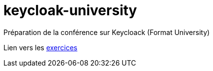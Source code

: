 # keycloak-university
Préparation de la conférence sur Keycloack (Format University)

Lien vers les https://github.com/lilian-benoit/keycloak-university-exos[exercices]